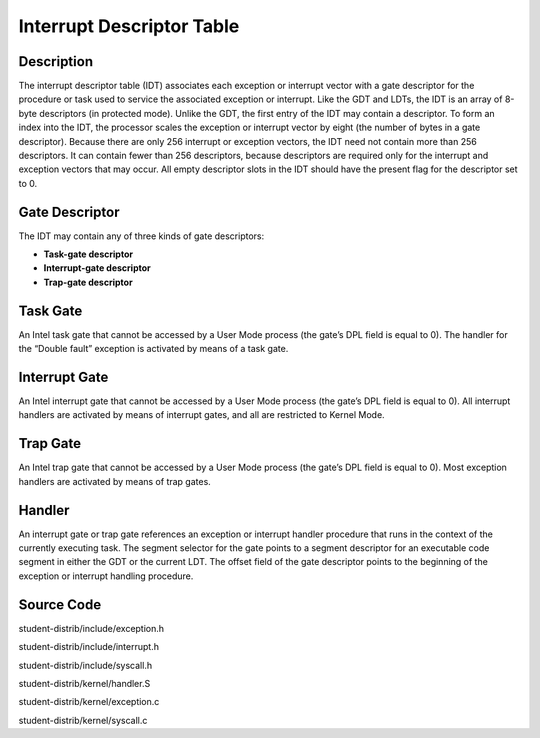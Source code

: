=======================================
Interrupt Descriptor Table
=======================================

------------------
Description 
------------------
The interrupt descriptor table (IDT) associates each exception or interrupt 
vector with a gate descriptor for the procedure or task used to service the 
associated exception or interrupt. Like the GDT and LDTs, the IDT is an array 
of 8-byte descriptors (in protected mode). Unlike the GDT, the first entry of 
the IDT may contain a descriptor. To form an index into the IDT, the processor 
scales the exception or interrupt vector by eight (the number of bytes in a gate descriptor). 
Because there are only 256 interrupt or exception vectors, the IDT need not contain more than 
256 descriptors. It can contain fewer than 256 descriptors, because descriptors are required 
only for the interrupt and exception vectors that may occur. All empty descriptor slots in the 
IDT should have the present flag for the descriptor set to 0.


-------------------
Gate Descriptor
-------------------
The IDT may contain any of three kinds of gate descriptors:

• **Task-gate descriptor**

• **Interrupt-gate descriptor**

• **Trap-gate descriptor**


---------------------
Task Gate
---------------------
An Intel task gate that cannot be accessed by a User Mode process 
(the gate’s DPL field is equal to 0). The handler for the “Double fault” 
exception is activated by means of a task gate.

---------------------
Interrupt Gate
---------------------
An Intel interrupt gate that cannot be accessed by a User Mode process 
(the gate’s DPL field is equal to 0). All interrupt handlers are activated 
by means of interrupt gates, and all are restricted to Kernel Mode.


---------------------
Trap Gate
---------------------
An Intel trap gate that cannot be accessed by a User Mode process 
(the gate’s DPL field is equal to 0). 
Most exception handlers are activated by means of trap gates.

--------------------
Handler
--------------------
An interrupt gate or trap gate references an exception or interrupt handler procedure 
that runs in the context of the currently executing task. The segment selector for the gate points
to a segment descriptor for an executable code segment in either the GDT or the current LDT. 
The offset field of the gate descriptor points to the beginning of the exception or interrupt handling procedure.

--------------------
Source Code
--------------------
student-distrib/include/exception.h

student-distrib/include/interrupt.h

student-distrib/include/syscall.h

student-distrib/kernel/handler.S

student-distrib/kernel/exception.c

student-distrib/kernel/syscall.c








